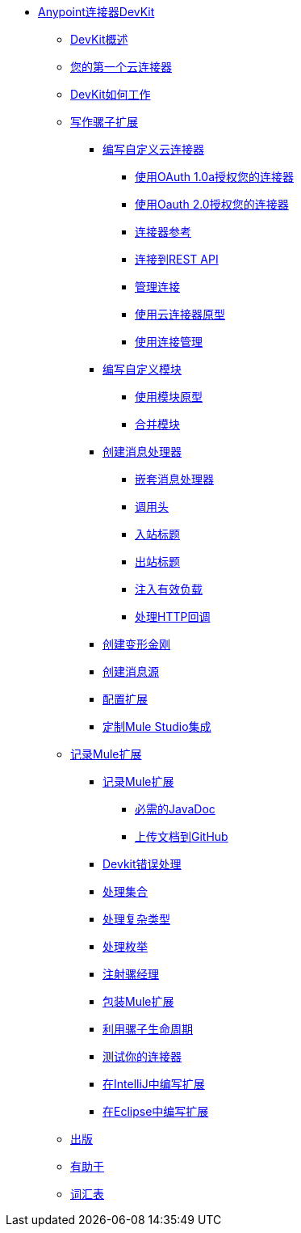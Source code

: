// TOC文件

*  link:/anypoint-connector-devkit/v/3.3/[Anypoint连接器DevKit]
**  link:/anypoint-connector-devkit/v/3.3/devkit-overview[DevKit概述]
**  link:/anypoint-connector-devkit/v/3.3/your-first-cloud-connector[您的第一个云连接器]
**  link:/anypoint-connector-devkit/v/3.3/how-the-devkit-works[DevKit如何工作]
**  link:/anypoint-connector-devkit/v/3.3/writing-mule-extensions[写作骡子扩展]
***  link:/anypoint-connector-devkit/v/3.3/writing-custom-cloud-connectors[编写自定义云连接器]
****  link:/anypoint-connector-devkit/v/3.3/authorizing-your-connector-with-oauth-1.0a[使用OAuth 1.0a授权您的连接器]
****  link:/anypoint-connector-devkit/v/3.3/authorizing-your-connector-with-oauth-2.0[使用Oauth 2.0授权您的连接器]
****  link:/anypoint-connector-devkit/v/3.3/connector-reference[连接器参考]
****  link:/anypoint-connector-devkit/v/3.3/connecting-to-a-rest-api[连接到REST API]
****  link:/anypoint-connector-devkit/v/3.3/managing-connections[管理连接]
****  link:/anypoint-connector-devkit/v/3.3/using-the-cloud-connector-archetype[使用云连接器原型]
****  link:/anypoint-connector-devkit/v/3.3/using-connection-management[使用连接管理]
***  link:/anypoint-connector-devkit/v/3.3/writing-custom-modules[编写自定义模块]
****  link:/anypoint-connector-devkit/v/3.3/using-the-module-archetype[使用模块原型]
****  link:/anypoint-connector-devkit/v/3.3/pooling-modules[合并模块]
***  link:/anypoint-connector-devkit/v/3.3/creating-message-processors[创建消息处理器]
****  link:/anypoint-connector-devkit/v/3.3/nesting-message-processors[嵌套消息处理器]
****  link:/anypoint-connector-devkit/v/3.3/invocation-headers[调用头]
****  link:/anypoint-connector-devkit/v/3.3/inbound-headers[入站标题]
****  link:/anypoint-connector-devkit/v/3.3/outbound-headers[出站标题]
****  link:/anypoint-connector-devkit/v/3.3/injecting-mule-managers[注入有效负载]
****  link:/anypoint-connector-devkit/v/3.3/handling-http-callbacks[处理HTTP回调]
***  link:/anypoint-connector-devkit/v/3.3/creating-transformers[创建变形金刚]
***  link:/anypoint-connector-devkit/v/3.3/creating-message-sources[创建消息源]
***  link:/anypoint-connector-devkit/v/3.3/configuring-extensions[配置扩展]
***  link:/anypoint-connector-devkit/v/3.3/customizing-mule-studio-integration[定制Mule Studio集成]
**  link:/anypoint-connector-devkit/v/3.3/documenting-mule-extensions[记录Mule扩展]
***  link:/anypoint-connector-devkit/v/3.3/documenting-mule-extensions[记录Mule扩展]
****  link:/anypoint-connector-devkit/v/3.3/required-javadoc[必需的JavaDoc]
****  link:/anypoint-connector-devkit/v/3.3/uploading-documentation-to-github[上传文档到GitHub]
***  link:/anypoint-connector-devkit/v/3.3/devkit-error-handling[Devkit错误处理]
***  link:/anypoint-connector-devkit/v/3.3/handling-collections[处理集合]
***  link:/anypoint-connector-devkit/v/3.3/handling-complex-types[处理复杂类型]
***  link:/anypoint-connector-devkit/v/3.3/handling-enums[处理枚举]
***  link:/anypoint-connector-devkit/v/3.3/injecting-mule-managers[注射骡经理]
***  link:/anypoint-connector-devkit/v/3.3/packaging-mule-extensions[包装Mule扩展]
***  link:/anypoint-connector-devkit/v/3.3/taking-advantage-of-mule-lifecycle[利用骡子生命周期]
***  link:/anypoint-connector-devkit/v/3.3/testing-extensions[测试你的连接器]
***  link:/anypoint-connector-devkit/v/3.3/writing-extensions-in-intellij[在IntelliJ中编写扩展]
***  link:/anypoint-connector-devkit/v/3.3/writing-extensions-in-eclipse[在Eclipse中编写扩展]
**  link:/anypoint-connector-devkit/v/3.3/publish[出版]
**  link:/anypoint-connector-devkit/v/3.3/contribute[有助于]
**  link:/anypoint-connector-devkit/v/3.3/devkit-glossary[词汇表]
